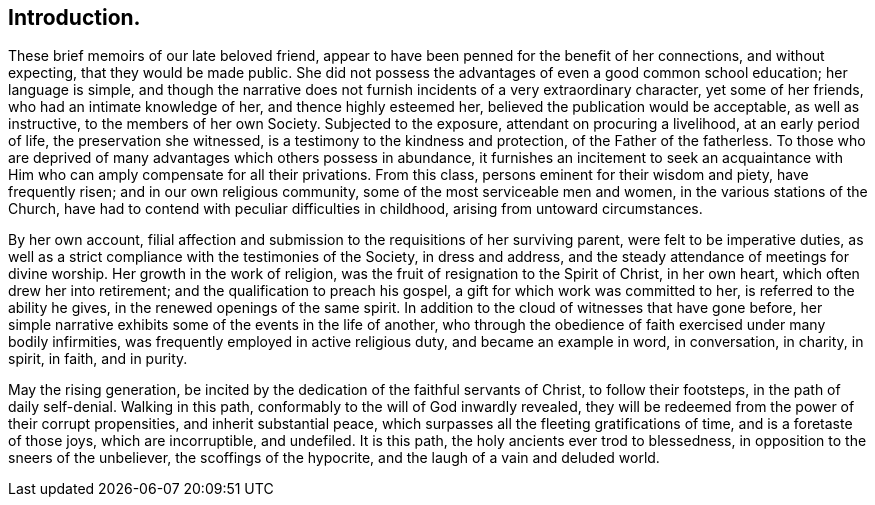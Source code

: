 == Introduction.

These brief memoirs of our late beloved friend,
appear to have been penned for the benefit of her connections, and without expecting,
that they would be made public.
She did not possess the advantages of even a good common school education;
her language is simple,
and though the narrative does not furnish incidents of a very extraordinary character,
yet some of her friends, who had an intimate knowledge of her,
and thence highly esteemed her, believed the publication would be acceptable,
as well as instructive, to the members of her own Society.
Subjected to the exposure, attendant on procuring a livelihood,
at an early period of life, the preservation she witnessed,
is a testimony to the kindness and protection, of the Father of the fatherless.
To those who are deprived of many advantages which others possess in abundance,
it furnishes an incitement to seek an acquaintance with
Him who can amply compensate for all their privations.
From this class, persons eminent for their wisdom and piety, have frequently risen;
and in our own religious community, some of the most serviceable men and women,
in the various stations of the Church,
have had to contend with peculiar difficulties in childhood,
arising from untoward circumstances.

By her own account,
filial affection and submission to the requisitions of her surviving parent,
were felt to be imperative duties,
as well as a strict compliance with the testimonies of the Society, in dress and address,
and the steady attendance of meetings for divine worship.
Her growth in the work of religion, was the fruit of resignation to the Spirit of Christ,
in her own heart, which often drew her into retirement;
and the qualification to preach his gospel, a gift for which work was committed to her,
is referred to the ability he gives, in the renewed openings of the same spirit.
In addition to the cloud of witnesses that have gone before,
her simple narrative exhibits some of the events in the life of another,
who through the obedience of faith exercised under many bodily infirmities,
was frequently employed in active religious duty, and became an example in word,
in conversation, in charity, in spirit, in faith, and in purity.

May the rising generation,
be incited by the dedication of the faithful servants of Christ,
to follow their footsteps, in the path of daily self-denial.
Walking in this path, conformably to the will of God inwardly revealed,
they will be redeemed from the power of their corrupt propensities,
and inherit substantial peace, which surpasses all the fleeting gratifications of time,
and is a foretaste of those joys, which are incorruptible, and undefiled.
It is this path, the holy ancients ever trod to blessedness,
in opposition to the sneers of the unbeliever, the scoffings of the hypocrite,
and the laugh of a vain and deluded world.
